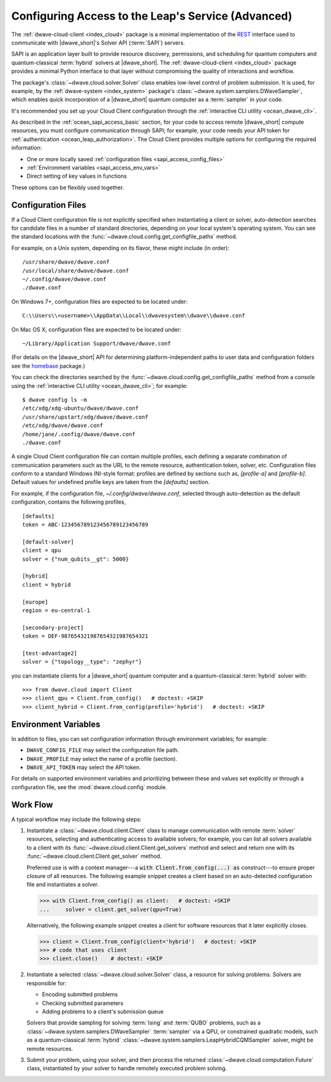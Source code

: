 .. _ocean_sapi_access_advanced:

===================================================
Configuring Access to the Leap's Service (Advanced)
===================================================

The :ref:`dwave-cloud-client <index_cloud>` package is a minimal implementation
of the `REST <https://en.wikipedia.org/wiki/REST>`_ interface used to
communicate with |dwave_short|'s Solver API (:term:`SAPI`) servers.

SAPI is an application layer built to provide resource discovery, permissions,
and scheduling for quantum computers and quantum-classical :term:`hybrid`
solvers at |dwave_short|. The :ref:`dwave-cloud-client <index_cloud>` package
provides a minimal Python interface to that layer without compromising the
quality of interactions and workflow.

The package's :class:`~dwave.cloud.solver.Solver` class enables low-level
control of problem submission. It is used, for example, by the
:ref:`dwave-system <index_system>` package's
:class:`~dwave.system.samplers.DWaveSampler`, which enables quick incorporation
of a |dwave_short| quantum computer as a :term:`sampler` in your code.

It's recommended you set up your Cloud Client configuration through the
:ref:`interactive CLI utility <ocean_dwave_cli>`.

As described in the :ref:`ocean_sapi_access_basic` section, for your code to
access remote |dwave_short| compute resources, you must configure communication
through SAPI; for example, your code needs your API token for
:ref:`authentication <ocean_leap_authorization>`. The Cloud Client provides
multiple options for configuring the required information:

*   One or more locally saved
    :ref:`configuration files <sapi_access_config_files>`
*   :ref:`Environment variables <sapi_access_env_vars>`
*   Direct setting of key values in functions

These options can be flexibly used together.

.. _sapi_access_config_files:

Configuration Files
===================

If a Cloud Client configuration file is not explicitly specified when
instantiating a client or solver, auto-detection searches for candidate files in
a number of standard directories, depending on your local system's operating
system. You can see the standard locations with the
:func:`~dwave.cloud.config.get_configfile_paths` method.

For example, on a Unix system, depending on its flavor, these might include (in
order)::

    /usr/share/dwave/dwave.conf
    /usr/local/share/dwave/dwave.conf
    ~/.config/dwave/dwave.conf
    ./dwave.conf

On Windows 7+, configuration files are expected to be located under::

    C:\\Users\\<username>\\AppData\\Local\\dwavesystem\\dwave\\dwave.conf

On Mac OS X, configuration files are expected to be located under::

    ~/Library/Application Support/dwave/dwave.conf

(For details on the |dwave_short| API for determining platform-independent paths
to user data and configuration folders see the homebase_ package.)

.. _homebase: https://github.com/dwavesystems/homebase

You can check the directories searched by the
:func:`~dwave.cloud.config.get_configfile_paths` method from a console using the
:ref:`interactive CLI utility <ocean_dwave_cli>`; for example::

    $ dwave config ls -m
    /etc/xdg/xdg-ubuntu/dwave/dwave.conf
    /usr/share/upstart/xdg/dwave/dwave.conf
    /etc/xdg/dwave/dwave.conf
    /home/jane/.config/dwave/dwave.conf
    ./dwave.conf

A single Cloud Client configuration file can contain multiple profiles, each
defining a separate combination of communication parameters such as the URL to
the remote resource, authentication token, solver, etc. Configuration files
conform to a standard Windows INI-style format: profiles are defined by sections
such as, `[profile-a]` and `[profile-b]`. Default values for undefined profile
keys are taken from the `[defaults]` section.

For example, if the configuration file, `~/.config/dwave/dwave.conf`, selected
through auto-detection as the default configuration, contains the following
profiles,\ ::

    [defaults]
    token = ABC-123456789123456789123456789

    [default-solver]
    client = qpu
    solver = {"num_qubits__gt": 5000}

    [hybrid]
    client = hybrid

    [europe]
    region = eu-central-1

    [secondary-project]
    token = DEF-987654321987654321987654321

    [test-advantage2]
    solver = {"topology__type": "zephyr"}

you can instantiate clients for a |dwave_short| quantum computer and a
quantum-classical :term:`hybrid` solver with::

    >>> from dwave.cloud import Client
    >>> client_qpu = Client.from_config()   # doctest: +SKIP
    >>> client_hybrid = Client.from_config(profile='hybrid')   # doctest: +SKIP

.. _sapi_access_env_vars:

Environment Variables
=====================

In addition to files, you can set configuration information through environment
variables; for example:

*   ``DWAVE_CONFIG_FILE`` may select the configuration file path.
*   ``DWAVE_PROFILE`` may select the name of a profile (section).
*   ``DWAVE_API_TOKEN`` may select the API token.

For details on supported environment variables and prioritizing between these
and values set explicitly or through a configuration file, see the
:mod:`dwave.cloud.config` module.

.. _sapi_access_workflow:

Work Flow
=========

A typical workflow may include the following steps:

1.  Instantiate a :class:`~dwave.cloud.client.Client` class to manage
    communication with remote :term:`solver` resources, selecting and
    authenticating access to available solvers; for example, you can list all
    solvers available to a client with its
    :func:`~dwave.cloud.client.Client.get_solvers` method and select and return
    one with its :func:`~dwave.cloud.client.Client.get_solver` method.

    Preferred use is with a context manager---a
    :code:`with Client.from_config(...) as` construct---to ensure proper closure
    of all resources. The following example snippet creates a client based on an
    auto-detected configuration file and instantiates a solver.

    >>> with Client.from_config() as client:   # doctest: +SKIP
    ...     solver = client.get_solver(qpu=True)

    Alternatively, the following example snippet creates a client for software
    resources that it later explicitly closes.

    >>> client = Client.from_config(client='hybrid')   # doctest: +SKIP
    >>> # code that uses client
    >>> client.close()    # doctest: +SKIP

2.  Instantiate a selected :class:`~dwave.cloud.solver.Solver` class, a resource
    for solving problems. Solvers are responsible for:

    -   Encoding submitted problems
    -   Checking submitted parameters
    -   Adding problems to a client's submission queue

    Solvers that provide sampling for solving :term:`Ising` and :term:`QUBO`
    problems, such as a :class:`~dwave.system.samplers.DWaveSampler`
    :term:`sampler` via a QPU, or constrained quadratic models, such as
    a quantum-classical :term:`hybrid`
    :class:`~dwave.system.samplers.LeapHybridCQMSampler` solver, might be remote
    resources.

3.  Submit your problem, using your solver, and then process the returned
    :class:`~dwave.cloud.computation.Future` class, instantiated by your solver
    to handle remotely executed problem solving.